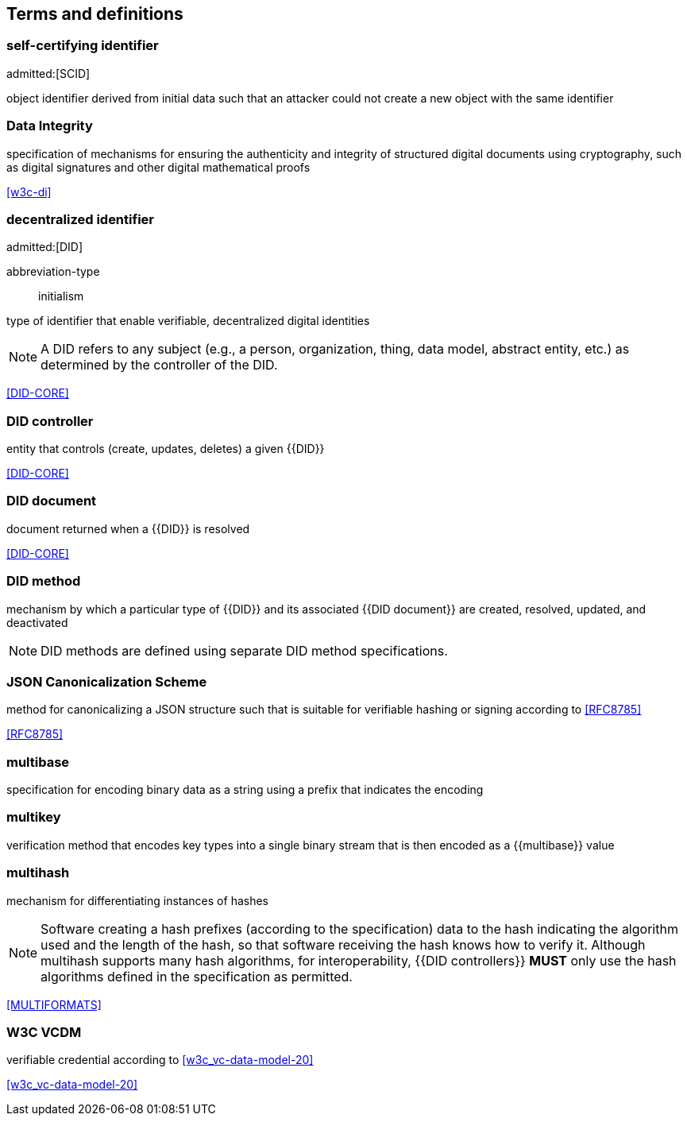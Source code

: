 == Terms and definitions

=== self-certifying identifier
admitted:[SCID]

object identifier derived from initial data such that an attacker could not create
a new object with the same identifier

=== Data Integrity

specification of mechanisms for ensuring the authenticity and integrity of structured
digital documents using cryptography, such as digital signatures and other digital
mathematical proofs

[.source]
<<w3c-di>>


=== decentralized identifier
admitted:[DID]

[%metadata]
abbreviation-type:: initialism

type of identifier that enable verifiable, decentralized digital identities

NOTE: A DID refers to any subject (e.g., a person, organization, thing, data
model, abstract entity, etc.) as determined by the controller of the DID.

[.source]
<<DID-CORE>>


=== DID controller

entity that controls (create, updates, deletes) a given {{DID}}

[.source]
<<DID-CORE>>


=== DID document

document returned when a {{DID}} is resolved

[.source]
<<DID-CORE>>


=== DID method

mechanism by which a particular type of {{DID}} and its associated
{{DID document}} are created, resolved, updated, and deactivated

NOTE: DID methods are defined using separate DID method specifications.

// NOTE: Done using bibliography
// === ISO8601
//
// A date/time expressed using the https://en.wikipedia.org/wiki/ISO_8601[ISO8601 Standard].


=== JSON Canonicalization Scheme

method for canonicalizing a JSON structure such that is suitable
for verifiable hashing or signing according to <<RFC8785>>

[.source]
<<RFC8785>>


=== multibase

specification for encoding binary data as a string using a prefix that
indicates the encoding


=== multikey

verification method that encodes key types into a single binary stream that is
then encoded as a {{multibase}} value


=== multihash

mechanism for differentiating instances of hashes

NOTE: Software creating a hash prefixes (according to the specification) data to
the hash indicating the algorithm used and the length of the hash, so that
software receiving the hash knows how to verify it. Although multihash supports
many hash algorithms, for interoperability, {{DID controllers}} *MUST* only use
the hash algorithms defined in the specification as permitted.

[.source]
<<MULTIFORMATS>>

=== W3C VCDM

verifiable credential according to <<w3c_vc-data-model-20>>

[.source]
<<w3c_vc-data-model-20>>
